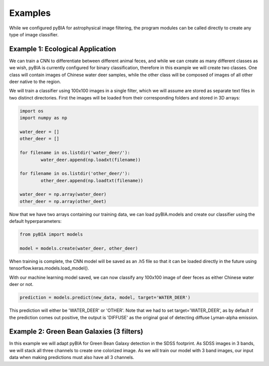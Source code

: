 .. _examples:

Examples
========
While we configured pyBIA for astrophysical image filtering, the program modules can be called directly to create any type of image classifier. 

Example 1: Ecological Application
-----------

We can train a CNN to differentiate between different animal feces, and while we can create as many different classes as we wish, pyBIA is currently configured for binary classification, therefore in this example we will create two classes. One class will contain images of Chinese water deer samples, while the other class will be composed of images of all other deer native to the region. 

We will train a classifier using 100x100 images in a single filter, which we will assume are stored as separate text files in two distinct directories. First the images will be loaded from their corresponding folders and stored in 3D arrays:

.. code-block:: python

	import os
	import numpy as np

	water_deer = []
	other_deer = []

	for filename in os.listdir('water_deer/'):
		water_deer.append(np.loadxt(filename))

	for filename in os.listdir('other_deer/'):
		other_deer.append(np.loadtxt(filename))

	water_deer = np.array(water_deer)
	other_deer = np.array(other_deet)

Now that we have two arrays containing our training data, we can load pyBIA.models and create our classifier using the default hyperparameters:

.. code-block:: python

	from pyBIA import models

	model = models.create(water_deer, other_deer)

When training is complete, the CNN model will be saved as an .h5 file so that it can be loaded directly in the future using tensorflow.keras.models.load_model().

With our machine learning model saved, we can now classify any 100x100 image of deer feces as either Chinese water deer or not.

.. code-block:: python

	prediction = models.predict(new_data, model, target='WATER_DEER')

This prediction will either be 'WATER_DEER' or 'OTHER'. Note that we had to set  target='WATER_DEER', as by default if the prediction comes out positive, the output is 'DIFFUSE' as the original goal of detecting diffuse Lyman-alpha emission.


Example 2: Green Bean Galaxies (3 filters)
-----------

In this example we will adapt pyBIA for Green Bean Galaxy detection in the SDSS footprint. As SDSS images in 3 bands, we will stack all three channels to create one colorized image. As we will train our model with 3 band images, our input data when making predictions must also have all 3 channels.



